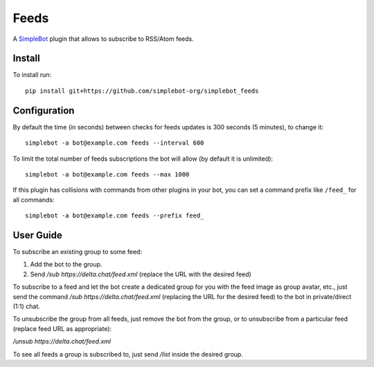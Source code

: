Feeds
=====

.. image:: https://github.com/simplebot-org/simplebot_feeds/actions/workflows/python-ci.yml/badge.svg
   :target: https://github.com/simplebot-org/simplebot_feeds/actions/workflows/python-ci.yml

.. image:: https://img.shields.io/badge/code%20style-black-000000.svg
   :target: https://github.com/psf/black

A `SimpleBot`_ plugin that allows to subscribe to RSS/Atom feeds.

Install
-------

To install run::

  pip install git+https://github.com/simplebot-org/simplebot_feeds

Configuration
-------------

By default the time (in seconds) between checks for feeds updates is 300 seconds (5 minutes), to change it::

  simplebot -a bot@example.com feeds --interval 600

To limit the total number of feeds subscriptions the bot will allow (by default it is unlimited)::

  simplebot -a bot@example.com feeds --max 1000

If this plugin has collisions with commands from other plugins in your bot, you can set a command prefix like ``/feed_`` for all commands::

  simplebot -a bot@example.com feeds --prefix feed_

User Guide
----------

To subscribe an existing group to some feed:

1. Add the bot to the group.
2. Send `/sub https://delta.chat/feed.xml` (replace the URL with the desired feed)

To subscribe to a feed and let the bot create a dedicated group for you with the feed image as group avatar, etc., just send the command `/sub https://delta.chat/feed.xml` (replacing the URL for the desired feed) to the bot in private/direct (1:1) chat.

To unsubscribe the group from all feeds, just remove the bot from the group, or to unsubscribe from a particular feed (replace feed URL as appropriate):

`/unsub https://delta.chat/feed.xml`

To see all feeds a group is subscribed to, just send `/list` inside the desired group.


.. _SimpleBot: https://github.com/simplebot-org/simplebot
